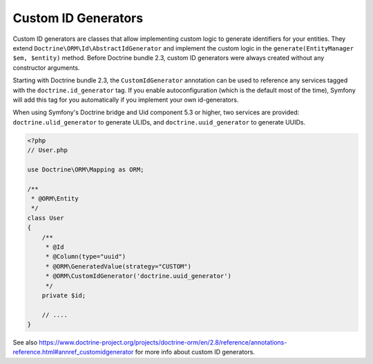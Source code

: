 Custom ID Generators
====================

Custom ID generators are classes that allow implementing custom logic to generate
identifiers for your entities. They extend ``Doctrine\ORM\Id\AbstractIdGenerator``
and implement the custom logic in the ``generate(EntityManager $em, $entity)``
method. Before Doctrine bundle 2.3, custom ID generators were always created
without any constructor arguments.

Starting with Doctrine bundle 2.3, the ``CustomIdGenerator`` annotation can be
used to reference any services tagged with the ``doctrine.id_generator`` tag.
If you enable autoconfiguration (which is the default most of the time), Symfony
will add this tag for you automatically if you implement your own id-generators.

When using Symfony's Doctrine bridge and Uid component 5.3 or higher, two services
are provided: ``doctrine.ulid_generator`` to generate ULIDs, and
``doctrine.uuid_generator`` to generate UUIDs.

.. code-block:: php

    <?php
    // User.php

    use Doctrine\ORM\Mapping as ORM;

    /**
     * @ORM\Entity
     */
    class User
    {
        /**
         * @Id
         * @Column(type="uuid")
         * @ORM\GeneratedValue(strategy="CUSTOM")
         * @ORM\CustomIdGenerator('doctrine.uuid_generator')
         */
        private $id;

        // ....
    }

See also
https://www.doctrine-project.org/projects/doctrine-orm/en/2.8/reference/annotations-reference.html#annref_customidgenerator
for more info about custom ID generators.
